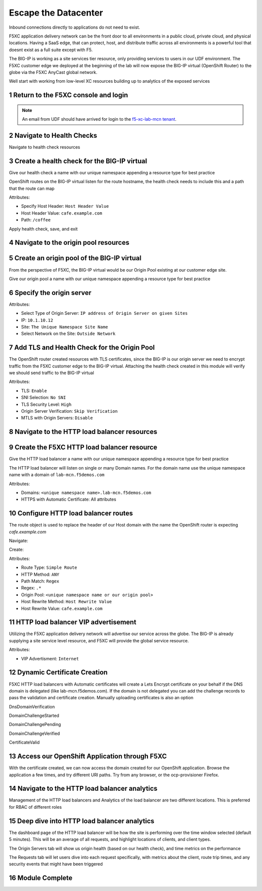 Escape the Datacenter
=====================

Inbound connections directly to applications do not need to exist. 

F5XC application delivery network can be the front door to all environments in a public cloud, private cloud, and physical locations. Having a SaaS edge, that can protect, host, and distribute traffic across all environments is a powerful tool that doesnt exist as a full suite except with F5.

The BIG-IP is working as a site services tier resource, only providing services to users in our UDF environment. The F5XC customer edge we deployed at the beginning of the lab will now expose the BIG-IP virtual (OpenShift Router) to the globe via the F5XC AnyCast global network.

Well start with working from low-level XC resources building up to analytics of the exposed services

Return to the F5XC console and login
------------------------------------

|image01|

.. note:: An email from UDF should have arrived for login to the `f5-xc-lab-mcn tenant`_.

Navigate to Health Checks
-------------------------

Navigate to health check resources

|image02|

Create a health check for the BIG-IP virtual
--------------------------------------------

Give our health check a name with our unique namespace appending a resource type for best practice

|image03|

OpenShift routes on the BIG-IP virtual listen for the route hostname, the health check needs to include this and a path that the route can map

Attributes:

- Specify Host Header: ``Host Header Value``
- Host Header Value: ``cafe.example.com``
- Path: ``/coffee``

|image04|

Apply health check, save, and exit

|image05|

Navigate to the origin pool resources
-------------------------------------

|image06|

Create an origin pool of the BIG-IP virtual
-------------------------------------------

From the perspective of F5XC, the BIG-IP virtual would be our Origin Pool existing at our customer edge site.

Give our origin pool a name with our unique namespace appending a resource type for best practice

|image07|

Specify the origin server
-------------------------

Attributes:

- Select Type of Origin Server: ``IP address of Origin Server on given Sites``
- IP: ``10.1.10.12``
- Site: ``The Unique Namespace Site Name``
- Select Network on the Site: ``Outside Network``

|image08|

Add TLS and Health Check for the Origin Pool
--------------------------------------------

The OpenShift router created resources with TLS certificates, since the BIG-IP is our origin server we need to encrypt traffic from the F5XC customer edge to the BIG-IP virtual. Attaching the health check created in this module will verify we should send traffic to the BIG-IP virtual

Attributes:

- TLS: ``Enable``
- SNI Selection: ``No SNI``
- TLS Security Level: ``High``
- Origin Server Verification:  ``Skip Verification``
- MTLS with Origin Servers: ``Disable``

|image09|

Navigate to the HTTP load balancer resources
--------------------------------------------

|image10|

Create the F5XC HTTP load balancer resource
-------------------------------------------

Give the HTTP load balancer a name with our unique namespace appending a resource type for best practice

The HTTP load balancer will listen on single or many Domain names. For the domain name use the unique namespace name with a domain of ``lab-mcn.f5demos.com``

Attributes:

- Domains: ``<unique namespace name>.lab-mcn.f5demos.com``
- HTTPS with Automatic Certificate: All attributes

|image11|

Configure HTTP load balancer routes
-----------------------------------

The route object is used to replace the header of our Host domain with the name the OpenShift router is expecting *cafe.example.com*

Navigate:

|image12|

Create:

|image13|

Attributes:

- Route Type: ``Simple Route``
- HTTP Method: ``ANY``
- Path Match: ``Regex``
- Regex: ``.*``
- Origin Pool: ``<unique namespace name or our origin pool>``
- Host Rewrite Method: ``Host Rewrite Value``
- Host Rewrite Value: ``cafe.example.com``

|image14|
|image15|

HTTP load balancer VIP advertisement
------------------------------------
 
Utilizing the F5XC application delivery network will advertise our service across the globe. The BIG-IP is already supplying a site service level resource, and F5XC will provide the global service resource.

Attributes:

- VIP Advertisment: ``Internet``

|image16|

Dynamic Certificate Creation
----------------------------

F5XC HTTP load balancers with Automatic certificates will create a Lets Encrypt certificate on your behalf if the DNS domain is delegated (like lab-mcn.f5demos.com). If the domain is not delegated you can add the challenge records to pass the validation and certificate creation. Manually uploading certificates is also an option

DnsDomainVerification

|image17|

DomainChallengeStarted

|image18|

DomainChallengePending

|image19|

DomainChallengeVerified

|image20|

CertificateValid

|image21|

Access our OpenShift Application through F5XC
---------------------------------------------

With the certificate created, we can now access the domain created for our OpenShift application. Browse the application a few times, and try different URI paths. Try from any browser, or the ocp-provisioner Firefox.

|image22|

Navigate to the HTTP load balancer analytics
--------------------------------------------

Management of the HTTP load balancers and Analytics of the load balancer are two different locations. This is preferred for RBAC of different roles

|image23|

Deep dive into HTTP load balancer analytics
-------------------------------------------

The dashboard page of the HTTP load balancer will be how the site is performing over the time window selected (default 5 minutes). This will be an average of all requests, and highlight locations of clients, and client types.

|image24|

The Origin Servers tab will show us origin health (based on our health check), and time metrics on the performance

|image25|

The Requests tab will let users dive into each request specifically, with metrics about the client, route trip times, and any security events that might have been triggered

|image25|

Module Complete
---------------

.. sectnum::

.. _`f5-xc-lab-mcn tenant`: https://f5-xc-lab-mcn.console.ves.volterra.io/

.. |image01| image:: images/image01.png
  :width: 50%
  :align: middle

.. |image02| image:: images/image02.png
  :width: 75%
  :align: middle

.. |image03| image:: images/image03.png
  :width: 75%
  :align: middle

.. |image04| image:: images/image04.png
  :width: 75%
  :align: middle

.. |image05| image:: images/image05.png
  :width: 75%
  :align: middle

.. |image06| image:: images/image06.png
  :width: 75%
  :align: middle

.. |image07| image:: images/image07.png
  :width: 75%
  :align: middle

.. |image08| image:: images/image08.png
  :width: 75%
  :align: middle

.. |image09| image:: images/image09.png
  :width: 75%
  :align: middle

.. |image10| image:: images/image10.png
  :width: 75%
  :align: middle

.. |image11| image:: images/image11.png
  :width: 75%
  :align: middle

.. |image12| image:: images/image12.png
  :width: 75%
  :align: middle

.. |image13| image:: images/image13.png
  :width: 75%
  :align: middle

.. |image14| image:: images/image14.png
  :width: 75%
  :align: middle

.. |image15| image:: images/image15.png
  :width: 75%
  :align: middle

.. |image16| image:: images/image16.png
  :width: 75%
  :align: middle

.. |image17| image:: images/image17.png
  :width: 75%
  :align: middle

.. |image18| image:: images/image18.png
  :width: 75%
  :align: middle

.. |image19| image:: images/image19.png
  :width: 75%
  :align: middle

.. |image20| image:: images/image20.png
  :width: 75%
  :align: middle

.. |image21| image:: images/image21.png
  :width: 75%
  :align: middle

.. |image22| image:: images/image22.png
  :width: 75%
  :align: middle

.. |image23| image:: images/image23.png
  :width: 75%
  :align: middle

.. |image24| image:: images/image24.png
  :width: 75%
  :align: middle

.. |image25| image:: images/image25.png
  :width: 75%
  :align: middle

.. |image26| image:: images/image26.png
  :width: 75%
  :align: middle